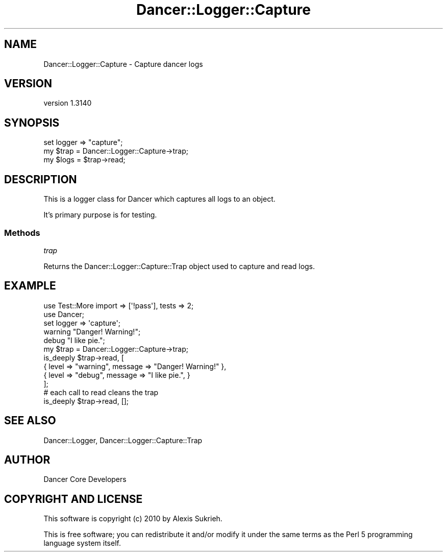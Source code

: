 .\" Automatically generated by Pod::Man 2.25 (Pod::Simple 3.28)
.\"
.\" Standard preamble:
.\" ========================================================================
.de Sp \" Vertical space (when we can't use .PP)
.if t .sp .5v
.if n .sp
..
.de Vb \" Begin verbatim text
.ft CW
.nf
.ne \\$1
..
.de Ve \" End verbatim text
.ft R
.fi
..
.\" Set up some character translations and predefined strings.  \*(-- will
.\" give an unbreakable dash, \*(PI will give pi, \*(L" will give a left
.\" double quote, and \*(R" will give a right double quote.  \*(C+ will
.\" give a nicer C++.  Capital omega is used to do unbreakable dashes and
.\" therefore won't be available.  \*(C` and \*(C' expand to `' in nroff,
.\" nothing in troff, for use with C<>.
.tr \(*W-
.ds C+ C\v'-.1v'\h'-1p'\s-2+\h'-1p'+\s0\v'.1v'\h'-1p'
.ie n \{\
.    ds -- \(*W-
.    ds PI pi
.    if (\n(.H=4u)&(1m=24u) .ds -- \(*W\h'-12u'\(*W\h'-12u'-\" diablo 10 pitch
.    if (\n(.H=4u)&(1m=20u) .ds -- \(*W\h'-12u'\(*W\h'-8u'-\"  diablo 12 pitch
.    ds L" ""
.    ds R" ""
.    ds C` ""
.    ds C' ""
'br\}
.el\{\
.    ds -- \|\(em\|
.    ds PI \(*p
.    ds L" ``
.    ds R" ''
'br\}
.\"
.\" Escape single quotes in literal strings from groff's Unicode transform.
.ie \n(.g .ds Aq \(aq
.el       .ds Aq '
.\"
.\" If the F register is turned on, we'll generate index entries on stderr for
.\" titles (.TH), headers (.SH), subsections (.SS), items (.Ip), and index
.\" entries marked with X<> in POD.  Of course, you'll have to process the
.\" output yourself in some meaningful fashion.
.ie \nF \{\
.    de IX
.    tm Index:\\$1\t\\n%\t"\\$2"
..
.    nr % 0
.    rr F
.\}
.el \{\
.    de IX
..
.\}
.\" ========================================================================
.\"
.IX Title "Dancer::Logger::Capture 3"
.TH Dancer::Logger::Capture 3 "2015-07-03" "perl v5.14.4" "User Contributed Perl Documentation"
.\" For nroff, turn off justification.  Always turn off hyphenation; it makes
.\" way too many mistakes in technical documents.
.if n .ad l
.nh
.SH "NAME"
Dancer::Logger::Capture \- Capture dancer logs
.SH "VERSION"
.IX Header "VERSION"
version 1.3140
.SH "SYNOPSIS"
.IX Header "SYNOPSIS"
.Vb 1
\&    set logger => "capture";
\&
\&    my $trap = Dancer::Logger::Capture\->trap;
\&    my $logs = $trap\->read;
.Ve
.SH "DESCRIPTION"
.IX Header "DESCRIPTION"
This is a logger class for Dancer which captures all logs to an object.
.PP
It's primary purpose is for testing.
.SS "Methods"
.IX Subsection "Methods"
\fItrap\fR
.IX Subsection "trap"
.PP
Returns the Dancer::Logger::Capture::Trap object used to capture
and read logs.
.SH "EXAMPLE"
.IX Header "EXAMPLE"
.Vb 2
\&    use Test::More import => [\*(Aq!pass\*(Aq], tests => 2;
\&    use Dancer;
\&
\&    set logger => \*(Aqcapture\*(Aq;
\&
\&    warning "Danger!  Warning!";
\&    debug   "I like pie.";
\&
\&    my $trap = Dancer::Logger::Capture\->trap;
\&    is_deeply $trap\->read, [
\&        { level => "warning", message => "Danger!  Warning!" },
\&        { level => "debug",   message => "I like pie.", }
\&    ];
\&
\&    # each call to read cleans the trap
\&    is_deeply $trap\->read, [];
.Ve
.SH "SEE ALSO"
.IX Header "SEE ALSO"
Dancer::Logger, Dancer::Logger::Capture::Trap
.SH "AUTHOR"
.IX Header "AUTHOR"
Dancer Core Developers
.SH "COPYRIGHT AND LICENSE"
.IX Header "COPYRIGHT AND LICENSE"
This software is copyright (c) 2010 by Alexis Sukrieh.
.PP
This is free software; you can redistribute it and/or modify it under
the same terms as the Perl 5 programming language system itself.

